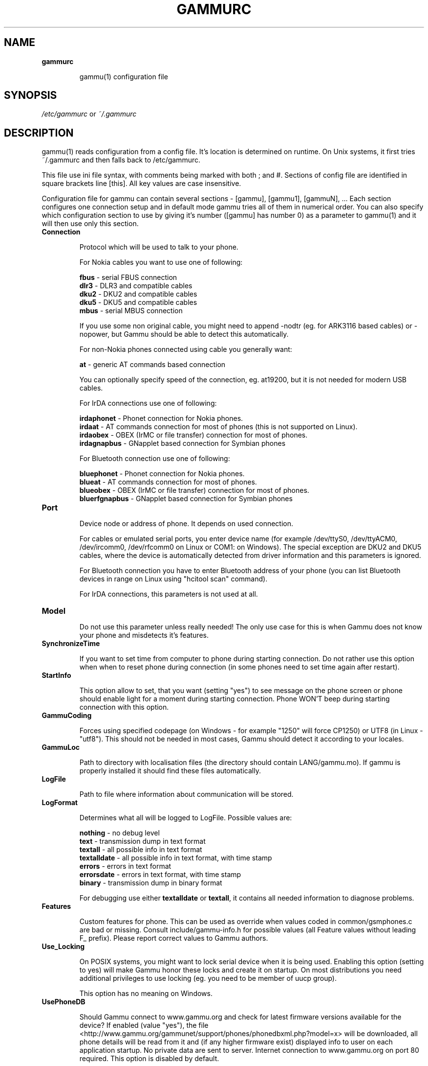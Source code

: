 .TH GAMMURC 5 "January  4, 2009" "Gammu 1.23.0" "Gammu Documentation"
.SH NAME

.TP
.BI gammurc

gammu(1) configuration file 
.SH SYNOPSIS
.I /etc/gammurc
or 
.I ~/.gammurc
.SH DESCRIPTION
gammu(1) reads configuration from a config file. It's location is determined
on runtime. On Unix systems, it first tries ~/.gammurc and then falls back to
/etc/gammurc.

This file use ini file syntax, with comments being marked with both ; and #.
Sections of config file are identified in square brackets line [this]. All key
values are case insensitive.

Configuration file for gammu can contain several sections - [gammu], [gammu1],
[gammuN], ... Each section configures one connection setup and in default mode
gammu tries all of them in numerical order. You can also specify which
configuration section to use by giving it's number ([gammu] has number 0) as a
parameter to gammu(1) and it will then use only this section.

.TP
.BI Connection

Protocol which will be used to talk to your phone.

For Nokia cables you want to use one of following:

\fBfbus\fR           - serial FBUS connection
.br
\fBdlr3\fR           - DLR3 and compatible cables
.br
\fBdku2\fR           - DKU2 and compatible cables
.br
\fBdku5\fR           - DKU5 and compatible cables
.br
\fBmbus\fR           - serial MBUS connection

If you use some non original cable, you might need to append -nodtr (eg. for
ARK3116 based cables) or -nopower, but Gammu should be able to detect this
automatically.

For non-Nokia phones connected using cable you generally want:

\fBat\fR             - generic AT commands based connection

You can optionally specify speed of the connection, eg. at19200, but it is
not needed for modern USB cables.

For IrDA connections use one of following:

\fBirdaphonet\fR     - Phonet connection for Nokia phones.
.br
\fBirdaat\fR         - AT commands connection for most of phones (this is not supported on Linux).
.br
\fBirdaobex\fR       - OBEX (IrMC or file transfer) connection for most of phones.
.br
\fBirdagnapbus\fR    - GNapplet based connection for Symbian phones

For Bluetooth connection use one of following:

\fBbluephonet\fR     - Phonet connection for Nokia phones.
.br
\fBblueat\fR         - AT commands connection for most of phones.
.br
\fBblueobex\fR       - OBEX (IrMC or file transfer) connection for most of phones.
.br
\fBbluerfgnapbus\fR  - GNapplet based connection for Symbian phones

.TP
.BI Port

Device node or address of phone. It depends on used connection. 

For cables or emulated serial ports, you enter device name (for example
/dev/ttyS0, /dev/ttyACM0, /dev/ircomm0, /dev/rfcomm0 on Linux or COM1: on
Windows). The special exception are DKU2 and DKU5 cables, where the device is
automatically detected from driver information and this parameters is ignored.

For Bluetooth connection you have to enter Bluetooth address of your phone
(you can list Bluetooth devices in range on Linux using "hcitool scan"
command).

For IrDA connections, this parameters is not used at all.

.TP
.BI Model

Do not use this parameter unless really needed! The only use case for this is
when Gammu does not know your phone and misdetects it's features.

.TP
.BI SynchronizeTime

If you want to set time from computer to phone during starting connection. Do
not rather use this option when when to reset phone during connection (in some
phones need to set time again after restart).

.TP
.BI StartInfo 

This option allow to set, that you want (setting "yes") to see message on the
phone screen or phone should enable light for a moment during starting
connection. Phone WON'T beep during starting connection with this option.

.TP
.BI GammuCoding

Forces using specified codepage (on Windows - for example "1250" will force
CP1250) or UTF8 (in Linux - "utf8"). This should not be needed in most cases,
Gammu should detect it according to your locales.

.TP
.BI GammuLoc

Path to directory with localisation files (the directory should contain
LANG/gammu.mo). If gammu is properly installed it should find these files
automatically.

.TP
.BI LogFile

Path to file where information about communication will be stored.

.TP
.BI LogFormat

Determines what all will be logged to LogFile. Possible values are:

\fBnothing\fR     - no debug level
.br
\fBtext\fR        - transmission dump in text format
.br
\fBtextall\fR     - all possible info in text format
.br
\fBtextalldate\fR - all possible info in text format, with time stamp
.br
\fBerrors\fR      - errors in text format
.br
\fBerrorsdate\fR  - errors in text format, with time stamp
.br
\fBbinary\fR      - transmission dump in binary format

For debugging use either \fBtextalldate\fR or \fBtextall\fR, it contains all
needed information to diagnose problems.

.TP
.BI Features

Custom features for phone. This can be used as override when values coded in
common/gsmphones.c are bad or missing. Consult include/gammu-info.h for
possible values (all Feature values without leading F_ prefix).  Please report
correct values to Gammu authors.

.TP
.BI Use_Locking

On POSIX systems, you might want to lock serial device when it is being used.
Enabling this option (setting to yes) will make Gammu honor these locks and
create it on startup. On most distributions you need additional privileges to
use locking (eg. you need to be member of uucp group).

This option has no meaning on Windows.

.TP
.BI UsePhoneDB

Should Gammu connect to www.gammu.org and check for latest firmware versions
available for the device? If enabled (value "yes"), the file
<http://www.gammu.org/gammunet/support/phones/phonedbxml.php?model=x> will be
downloaded, all phone details will be read from it and (if any higher firmware exist)
displayed info to user on each application startup. No private data are sent to
server. Internet connection to www.gammu.org on port 80 required. This option
is disabled by default.

.SH EXAMPLE

There is more complete example available in Gammu documentation.

Gammu configuration for Nokia phone using DLR3 cable:

.RS
.sp
.nf
.ne 7
[gammu]
port = /dev/ttyACM0
connection = dlr3
.fi
.sp
.RE
.PP

Gammu configuration for Sony-Ericsson phone (or any other AT compatible phone)
connected using USB cable:

.RS
.sp
.nf
.ne 7
[gammu]
port = /dev/ttyACM0
connection = at
.fi
.sp
.RE
.PP

Gammu configuration for Sony-Ericsson (or any other AT compatible phone)
connected using bluetooth:

.RS
.sp
.nf
.ne 7
[gammu]
port = B0:0B:00:00:FA:CE
connection = blueat
.fi
.sp
.RE
.PP

.SH SEE ALSO
gammu-smsd(1), gammu(1), gammurc(5)
.SH AUTHOR
gammu-smsd and this manual page were written by Michal Cihar <michal@cihar.com>.
.SH COPYRIGH
Copyright \(co 2009 Michal Cihar and other authors.
License GPLv2: GNU GPL version 2 <http://www.gnu.org/licenses/old-licenses/gpl-2.0.html>
.br
This is free software: you are free to change and redistribute it.
There is NO WARRANTY, to the extent permitted by law.
.SH REPORTING BUGS
Please report bugs to <http://bugs.cihar.com>.
